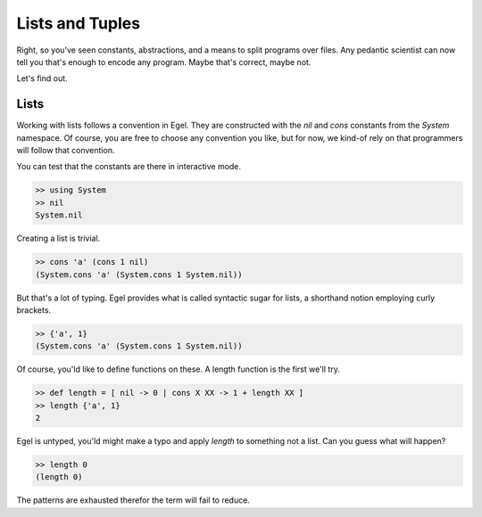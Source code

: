 Lists and Tuples
================

Right, so you've seen constants, abstractions, and a 
means to split programs over files. Any pedantic
scientist can now tell you that's enough to encode
any program. Maybe that's correct, maybe not.

Let's find out.

Lists
-----

Working with lists follows a convention in Egel. They
are constructed with the `nil` and `cons` constants
from the `System` namespace. Of course, you are
free to choose any convention you like, but for now,
we kind-of rely on that programmers will follow
that convention.

You can test that the constants are there in interactive
mode.

.. code-block:: egel

    >> using System
    >> nil
    System.nil

Creating a list is trivial.

.. code-block:: egel

    >> cons 'a' (cons 1 nil)
    (System.cons 'a' (System.cons 1 System.nil))

But that's a lot of typing. Egel provides what is
called syntactic sugar for lists, a shorthand
notion employing curly brackets.

.. code-block:: egel

    >> {'a', 1}
    (System.cons 'a' (System.cons 1 System.nil))

Of course, you'ld like to define functions on these.
A length function is the first we'll try.

.. code-block:: egel

    >> def length = [ nil -> 0 | cons X XX -> 1 + length XX ]
    >> length {'a', 1}
    2

Egel is untyped, you'ld might make a typo and apply
`length` to something not a list. Can you guess what will
happen?

.. code-block:: egel

    >> length 0
    (length 0)

The patterns are exhausted therefor the term will fail to
reduce.



